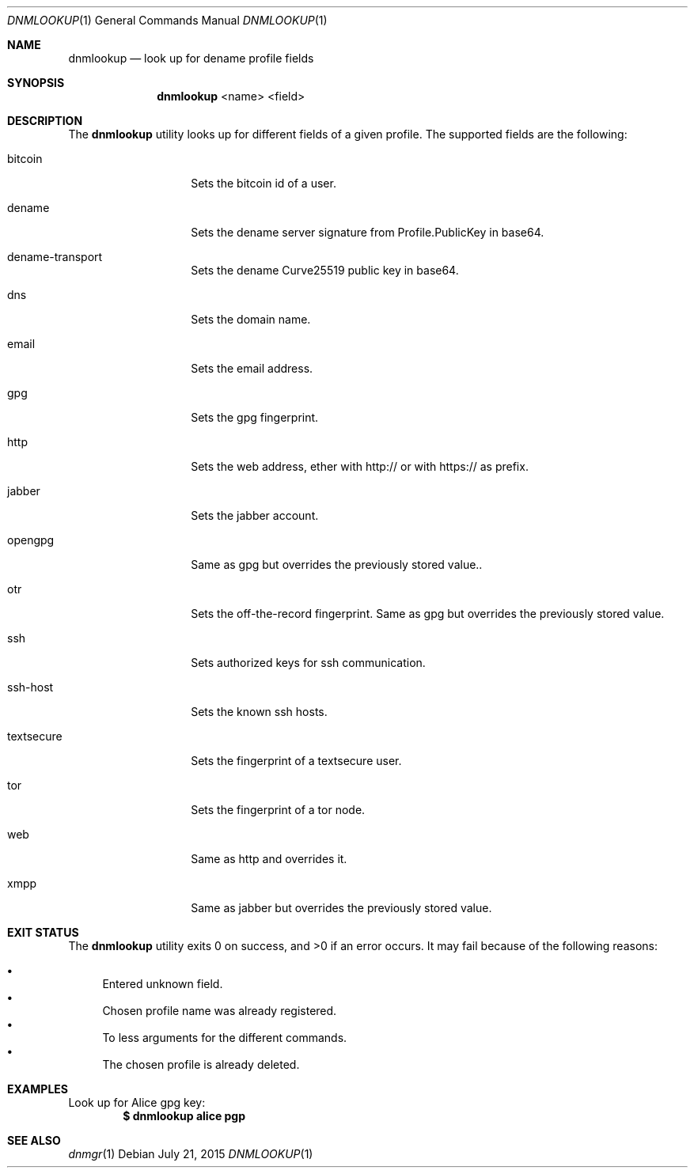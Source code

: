 .\"
.\"Copyright 2015 Fritjof Bornebusch <fritjof@alokat.org>
.\"
.\"Licensed under the Apache License, Version 2.0 (the "License"); you may not
.\"use this file except in compliance with the License.
.\"
.\"You may obtain a copy of the License at
.\"
.\"http://www.apache.org/licenses/LICENSE-2.0
.\"
.\"Unless required by applicable law or agreed to in writing, software distributed
.\"under the License is distributed on an "AS IS" BASIS, WITHOUT WARRANTIES OR
.\"CONDITIONS OF ANY KIND, either express or implied. See the License for the
.\"specific language governing permissions and limitations under the License.
.Dd $Mdocdate: July 21 2015 $
.Dt DNMLOOKUP 1
.Os
.Sh NAME
.Nm dnmlookup
.Nd look up for dename profile fields
.Sh SYNOPSIS
.Nm dnmlookup
<name> <field>
.Sh DESCRIPTION
The
.Nm
utility looks up for different fields of a given profile. The supported fields
are the following:
.Bl -tag -width Dsssignature
.It bitcoin
Sets the bitcoin id of a user.
.It dename
Sets the dename server signature from Profile.PublicKey in base64.
.It dename-transport
Sets the dename Curve25519 public key in base64.
.It dns
Sets the domain name.
.It email
Sets the email address.
.It gpg
Sets the gpg fingerprint.
.It http
Sets the web address, ether with http:// or with https:// as prefix.
.It jabber
Sets the jabber account.
.It opengpg
Same as gpg but overrides the previously stored value..
.It otr
Sets the off-the-record fingerprint.
.aIt gpg
Same as gpg but overrides the previously stored value.
.It ssh
Sets authorized keys for ssh communication.
.It ssh-host
Sets the known ssh hosts.
.It textsecure
Sets the fingerprint of a textsecure user.
.It tor
Sets the fingerprint of a tor node.
.It web
Same as http and overrides it.
.It xmpp
Same as jabber but overrides the previously stored value.
.Sh EXIT STATUS
.Ex -std dnmlookup
It may fail because of the following reasons:
.Pp
.Bl -bullet -compact
.It
Entered unknown field.
.It
Chosen profile name was already registered.
.It
To less arguments for the different commands.
.It
The chosen profile is already deleted. 
.El
.Sh EXAMPLES
Look up for Alice gpg key:
.Dl $ dnmlookup alice pgp
.Ed
.Sh SEE ALSO
.Xr dnmgr 1

